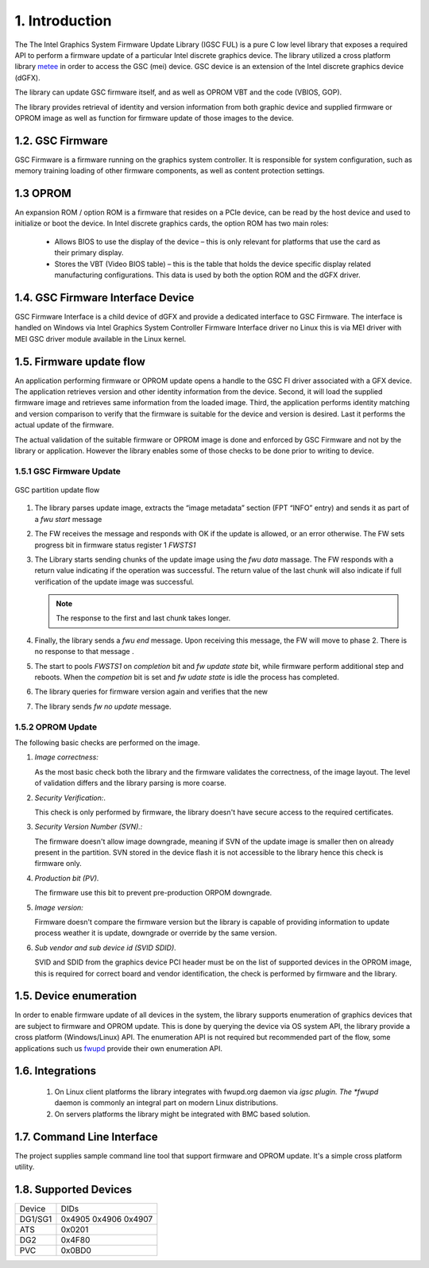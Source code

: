 1. Introduction
----------------

The The Intel Graphics System Firmware Update Library (IGSC FUL) is
a pure C low level library that exposes a required API
to perform a firmware update of a particular Intel discrete
graphics device. The library utilized a cross platform library `metee`_ in
order to access the GSC (mei) device. GSC device is an extension of the
Intel discrete graphics device (dGFX).

The library can update GSC firmware itself, and as well as OPROM VBT
and the code (VBIOS, GOP).

The library provides retrieval of identity and version information from
both graphic device and supplied firmware or OPROM image as well as
function for firmware update of those images to the device.

.. _metee: https://github.com/intel/metee

1.2. GSC Firmware
~~~~~~~~~~~~~~~~~~

GSC Firmware is a firmware running on the graphics system controller.
It is responsible for system configuration, such as memory training
loading of other firmware components, as well as content protection
settings.

1.3 OPROM
~~~~~~~~~

An expansion ROM / option ROM is a firmware that resides on a PCIe device,
can be read by the host device and used to initialize or boot the device.
In Intel discrete graphics cards, the option ROM has two main roles:

  * Allows BIOS to use the display of the device – this is only relevant for
    platforms that use the card as their primary display.

  * Stores the VBT (Video BIOS table) – this is the table that holds the device
    specific display related manufacturing configurations.
    This data is used by both the option ROM and the dGFX driver.

1.4. GSC Firmware Interface Device
~~~~~~~~~~~~~~~~~~~~~~~~~~~~~~~~~~~

GSC Firmware Interface is a child device of dGFX and provide a dedicated
interface to GSC Firmware.  The interface is handled on Windows via
Intel Graphics System Controller Firmware Interface driver no Linux
this is via MEI driver with MEI GSC driver module available in the Linux kernel.


1.5. Firmware update flow
~~~~~~~~~~~~~~~~~~~~~~~~~~

An application performing firmware or OPROM update opens a handle to the GSC FI
driver associated with a GFX device. The application retrieves version and
other identity information from the device. Second, it will load the supplied
firmware image and retrieves same information from the loaded image.
Third, the application performs identity matching and version comparison
to verify that the firmware is suitable for the device and version is desired.
Last it performs the actual update of the firmware.

The actual validation of the suitable firmware or OPROM image is done and
enforced by GSC Firmware and not by the library or application. However the
library enables some of those checks to be done prior to writing to device.


1.5.1 GSC Firmware Update
^^^^^^^^^^^^^^^^^^^^^^^^^

.. figure:: images/gsc_fwu_update_flow.png
   :scale: 100 %
   :alt: image update flow
   :align: center

   GSC partition update flow

1. The library parses update image, extracts the “image metadata” section
   (FPT “INFO” entry) and sends it as part of a `fwu start` message

2. The FW receives the message and responds with OK if the update is allowed,
   or an error otherwise.  The FW sets progress bit in firmware status
   register 1 `FWSTS1`

3. The Library starts sending chunks of the update image using the `fwu data`
   massage. The FW responds with a return value indicating if the operation
   was successful. The return value of the last chunk will also indicate if
   full verification of the update image was successful.

   .. Note:: The response to the first and last chunk takes longer.

4. Finally, the library sends a `fwu end` message. Upon receiving this message,
   the FW will move to phase 2. There is no response to that message .

5. The start to pools `FWSTS1` on `completion` bit and `fw update state` bit,
   while firmware perform additional step and reboots. When the `competion` bit
   is set and `fw udate state` is idle the process has completed.
6. The library queries for firmware version again and verifies that the new
7. The library sends `fw no update` message.

1.5.2 OPROM Update
^^^^^^^^^^^^^^^^^^^

The following basic checks are performed on the image.

1. *Image correctness:*

   As the most basic check both the library and the firmware validates the correctness,
   of the image layout. The level of validation differs and the library
   parsing is more coarse.


2. *Security Verification:*.

   This check is only performed by firmware, the library doesn't have secure
   access to the required certificates.


3. *Security Version Number (SVN).:*

   The firmware doesn't allow image downgrade, meaning if SVN of the update image
   is smaller then on already present in the partition. SVN stored in the device flash
   it is not accessible to the library hence this check is firmware only.

4. *Production bit (PV).*

   The firmware use this bit to prevent pre-production ORPOM downgrade.


5. *Image version:*

   Firmware doesn't compare the firmware version but the library
   is capable of providing information to update process weather it
   is update, downgrade or override by the same version.


6. *Sub vendor and sub device id (SVID SDID)*.

   SVID and SDID from the graphics device PCI header must be on the list of
   supported devices in the OPROM image, this is required for correct
   board and vendor identification, the check is performed by firmware and the
   library.


1.5. Device enumeration
~~~~~~~~~~~~~~~~~~~~~~~

In order to enable firmware update of all devices in the system,
the library supports enumeration of graphics devices that are
subject to firmware and OPROM update. This is done by querying
the device via OS system API, the library provide a cross
platform (Windows/Linux) API. The enumeration API is not required
but recommended part of the flow, some applications such us
`fwupd`_ provide their own enumeration API.


.. _fwupd: https://github.com/fwupd/fwupd

1.6. Integrations
~~~~~~~~~~~~~~~~~

  1. On Linux client platforms the library integrates with fwupd.org
     daemon via *igsc plugin. The *fwupd* daemon is commonly an integral part
     on modern Linux distributions.
  2. On servers platforms the library might be integrated with BMC based solution.

1.7. Command Line Interface
~~~~~~~~~~~~~~~~~~~~~~~~~~~~

The project supplies sample command line tool that support firmware and
OPROM update. It's a simple cross platform utility.

1.8. Supported Devices
~~~~~~~~~~~~~~~~~~~~~~~~

.. Table: DGFX PCI DIDs

============    ======================
Device          DIDs
------------    ----------------------
DG1/SG1         0x4905 0x4906 0x4907
------------    ----------------------
ATS             0x0201
------------    ----------------------
DG2             0x4F80
------------    ----------------------
PVC             0x0BD0
============    ======================
